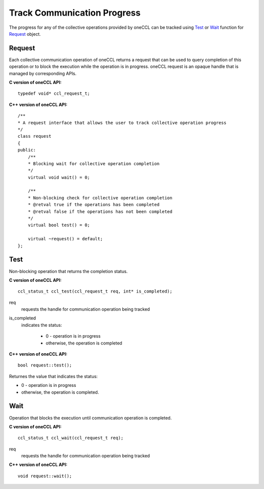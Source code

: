 Track Communication Progress
===============================

The progress for any of the collective operations provided by oneCCL can be tracked using `Test`_ or `Wait`_ function for `Request`_ object. 

Request
*******

Each collective communication operation of oneCCL returns a request that can be used
to query completion of this operation or to block the execution while the operation is in progress.
oneCCL request is an opaque handle that is managed by corresponding APIs.

**C version of oneCCL API:**

::

    typedef void* ccl_request_t;

**C++ version of oneCCL API:**

::

    /**
    * A request interface that allows the user to track collective operation progress
    */
    class request
    {
    public:
        /**
        * Blocking wait for collective operation completion
        */
        virtual void wait() = 0;

        /**
        * Non-blocking check for collective operation completion
        * @retval true if the operations has been completed
        * @retval false if the operations has not been completed
        */
        virtual bool test() = 0;

        virtual ~request() = default;
    };



Test
****

Non-blocking operation that returns the completion status.

**C version of oneCCL API:**

::

    ccl_status_t ccl_test(ccl_request_t req, int* is_completed);

req
    requests the handle for communication operation being tracked
is_completed
    indicates the status: 
    
      - 0 - operation is in progress 
      - otherwise, the operation is completed

**C++ version of oneCCL API:**

::

    bool request::test();

Returnes the value that indicates the status: 

- 0 - operation is in progress 
- otherwise, the operation is completed.

Wait
****

Operation that blocks the execution until communication operation is completed.

**C version of oneCCL API:**

::

    ccl_status_t ccl_wait(ccl_request_t req);

req
    requests the handle for communication operation being tracked

**C++ version of oneCCL API:**

::

    void request::wait();
